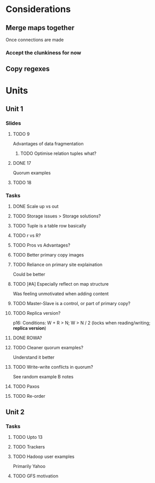 * Considerations
** Merge maps together
Once connections are made
*** Accept the clunkiness for now
** Copy regexes
* Units
** Unit 1
*** Slides
**** TODO 9
     Advantages of data fragmentation
***** TODO Optimise relation tuples what?
**** DONE 17
     CLOSED: [2020-01-31 Fri 12:20]
     Quorum examples
**** TODO 18
*** Tasks
**** DONE Scale up vs out
     CLOSED: [2020-01-30 Thu 17:51]
**** TODO Storage issues > Storage solutions?
**** TODO Tuple is a table row basically
**** TODO r vs R?
**** TODO Pros vs Advantages?
**** TODO Better primary copy images
**** TODO Reliance on primary site explaination
     Could be better
**** TODO [#A] Especially reflect on map structure
     Was feeling unmotivated when adding content
**** TODO Master-Slave is a control, or part of primary copy?
**** TODO Replica version?
     p16: Conditions: W + R > N; W > N / 2 (locks when reading/writing; *replica version*)
**** DONE ROWA?
     CLOSED: [2020-02-06 Thu 14:35]
**** TODO Cleaner quorum examples?
     Understand it better
**** TODO Write-write conflicts in quorum?
     See random example B notes
**** TODO Paxos
**** TODO Re-order
** Unit 2
*** Tasks
**** TODO Upto 13
**** TODO Trackers
**** TODO Hadoop user examples
     Primarily Yahoo
**** TODO GFS motivation
